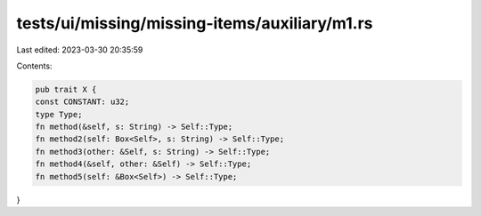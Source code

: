 tests/ui/missing/missing-items/auxiliary/m1.rs
==============================================

Last edited: 2023-03-30 20:35:59

Contents:

.. code-block:: rs

    pub trait X {
    const CONSTANT: u32;
    type Type;
    fn method(&self, s: String) -> Self::Type;
    fn method2(self: Box<Self>, s: String) -> Self::Type;
    fn method3(other: &Self, s: String) -> Self::Type;
    fn method4(&self, other: &Self) -> Self::Type;
    fn method5(self: &Box<Self>) -> Self::Type;
}


